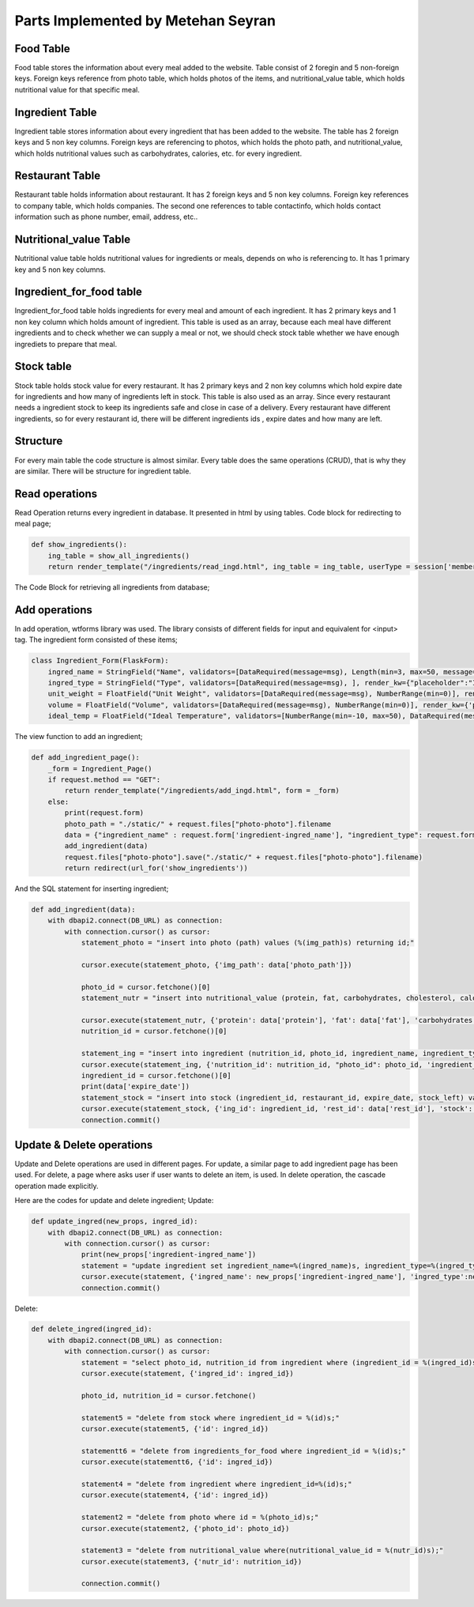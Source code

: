 Parts Implemented by Metehan Seyran
================================

Food Table
-------------

Food table stores the information about every meal added to the website. Table consist of 2 foregin and 5 non-foreign keys. Foreign keys reference from photo table, which holds photos of the items, and nutritional_value table, which holds nutritional value for that specific meal. 

Ingredient Table
---------------

Ingredient table stores information about every ingredient that has been added to the website. The table has 2 foreign keys and 5 non key columns. Foreign keys are referencing to photos, which holds the photo path, and nutritional_value, which holds nutritional values such as carbohydrates, calories, etc. for every ingredient.

Restaurant Table
-------------------

Restaurant table holds information about restaurant. It has 2 foreign keys and 5 non key columns. Foreign key references to company table, which holds companies. The second one references to table contactinfo, which holds contact information such as phone number, email, address, etc.. 

Nutritional_value Table
--------------------

Nutritional value table holds nutritional values for ingredients or meals, depends on who is referencing to. It has 1 primary key and 5 non key columns. 

Ingredient_for_food table
----------------------

Ingredient_for_food table holds ingredients for every meal and amount of each ingredient. It has 2 primary keys and 1 non key column which holds amount of ingredient. This table is used as an array, because each meal have different ingredients and to check whether we can supply a meal or not, we should check stock table whether we have enough ingrediets to prepare that meal. 

Stock table
-------------------

Stock table holds stock value for every restaurant. It has 2 primary keys and 2 non key columns which hold expire date for ingredients and how many of ingredients left in stock. This table is also used as an array. Since every restaurant needs a ingredient stock to keep its ingredients safe and close in case of a delivery. Every restaurant have different ingredients, so for every restaurant id, there will be different ingredients ids , expire dates and how many are left. 

Structure
-------------------

For every main table the code structure is almost similar. Every table does the same  operations (CRUD), that is why they are similar. There will be structure for ingredient table. 

Read operations
-------------------
Read Operation returns every ingredient in database. It presented in html by using tables. Code block for redirecting to meal page;

.. code-block:: python

        def show_ingredients():
            ing_table = show_all_ingredients()
            return render_template("/ingredients/read_ingd.html", ing_table = ing_table, userType = session['membershiptype'])

The Code Block for retrieving all ingredients from database;

.. code-block:: python
        def show_all_ingredients():
            with dbapi2.connect(DB_URL) as connection:
                with connection.cursor() as cursor:
                    statement = "select ingredient_id, path, ingredient_name, ingredient_type, unit_weight, ingredient_volume, temperature_for_stowing from (photo inner join ingredient on photo_id = id);"
                    cursor.execute(statement)
                    ingred_table = cursor.fetchall()
                    connection.commit()
                    return ingred_table

Add operations
-------------------
In add operation, wtforms library was used. The library consists of different fields for input and equivalent for <input> tag. The ingredient form consisted of these items;

.. code-block:: python

        class Ingredient_Form(FlaskForm):
            ingred_name = StringField("Name", validators=[DataRequired(message=msg), Length(min=3, max=50, message="Name lenght must be between 4-30!")], render_kw={'placeholder': "Ingredient Name (eg. Potato)",  "class" : "form-control"})
            ingred_type = StringField("Type", validators=[DataRequired(message=msg), ], render_kw={"placeholder":"Ingredient Type (eg. Vegetable)",  "class" : "form-control"})
            unit_weight = FloatField("Unit Weight", validators=[DataRequired(message=msg), NumberRange(min=0)], render_kw={'placeholder': "Unit Weight (g)",  "class" : "form-control"})
            volume = FloatField("Volume", validators=[DataRequired(message=msg), NumberRange(min=0)], render_kw={'placeholder': "Volume",  "class" : "form-control"})
            ideal_temp = FloatField("Ideal Temperature", validators=[NumberRange(min=-10, max=50), DataRequired(message=msg)], render_kw={'placeholder': "Ideal Temperature (in Celcius)",  "class" : "form-control"})

The view function to add an ingredient;

.. code-block:: python

        def add_ingredient_page():
            _form = Ingredient_Page()
            if request.method == "GET":
                return render_template("/ingredients/add_ingd.html", form = _form)
            else:
                print(request.form)
                photo_path = "./static/" + request.files["photo-photo"].filename
                data = {"ingredient_name" : request.form['ingredient-ingred_name'], "ingredient_type": request.form['ingredient-ingred_type'], "unit_weight": request.form['ingredient-unit_weight'], "volume": request.form['ingredient-volume'], "ideal_temp": request.form['ingredient-ideal_temp'], "protein": request.form['nutrition-protein'], "carbohydrates": request.form['nutrition-carbohydrates'], "fat": request.form["nutrition-fat"], "cholesterol": request.form['nutrition-cholesterol'], "calories": request.form['nutrition-calories'], "photo_path": photo_path, "rest_id": request.form['restaurant-restaurant'], 'stock': request.form['restaurant-stock'], 'expire_date': request.form['restaurant-expire_date']}
                add_ingredient(data)
                request.files["photo-photo"].save("./static/" + request.files["photo-photo"].filename)
                return redirect(url_for('show_ingredients'))

And the SQL statement for inserting ingredient;

.. code-block:: python

        def add_ingredient(data):
            with dbapi2.connect(DB_URL) as connection:
                with connection.cursor() as cursor:
                    statement_photo = "insert into photo (path) values (%(img_path)s) returning id;"

                    cursor.execute(statement_photo, {'img_path': data['photo_path']})

                    photo_id = cursor.fetchone()[0]
                    statement_nutr = "insert into nutritional_value (protein, fat, carbohydrates, cholesterol, calories) values (%(protein)s, %(fat)s, %(carbohydrates)s, %(cholesterol)s, %(calories)s) RETURNING nutritional_value_id;"
                    
                    cursor.execute(statement_nutr, {'protein': data['protein'], 'fat': data['fat'], 'carbohydrates': data['carbohydrates'], 'cholesterol': data['cholesterol'], 'calories': data['calories']})
                    nutrition_id = cursor.fetchone()[0]
                    
                    statement_ing = "insert into ingredient (nutrition_id, photo_id, ingredient_name, ingredient_type, unit_weight, ingredient_volume, temperature_for_stowing) values (%(nutrition_id)s, %(photo_id)s, %(ingredient_name)s, %(ingredient_type)s, %(unit_weight)s, %(ingredient_volume)s, %(temperature_for_stowing)s) returning ingredient_id;"
                    cursor.execute(statement_ing, {'nutrition_id': nutrition_id, "photo_id": photo_id, 'ingredient_name': data['ingredient_name'], 'ingredient_type': data['ingredient_type'], 'unit_weight': data['unit_weight'], "ingredient_volume": data['volume'], "temperature_for_stowing": data['ideal_temp']})
                    ingredient_id = cursor.fetchone()[0]
                    print(data['expire_date'])
                    statement_stock = "insert into stock (ingredient_id, restaurant_id, expire_date, stock_left) values (%(ing_id)s, %(rest_id)s, %(date)s, %(stock)s);"
                    cursor.execute(statement_stock, {'ing_id': ingredient_id, 'rest_id': data['rest_id'], 'stock': data['stock'], 'date': data['expire_date']})
                    connection.commit()

Update & Delete operations
-------------------
Update and Delete operations are used in different pages. For update, a similar page to add ingredient page has been used. For delete, a page where asks user if user wants to delete an item, is used. In delete operation, the cascade operation made explicitly.

Here are the codes for update and delete ingredient;
Update:

.. code-block:: python

        def update_ingred(new_props, ingred_id):
            with dbapi2.connect(DB_URL) as connection:
                with connection.cursor() as cursor:
                    print(new_props['ingredient-ingred_name'])
                    statement = "update ingredient set ingredient_name=%(ingred_name)s, ingredient_type=%(ingred_type)s, unit_weight=%(weight)s, ingredient_volume=%(volume)s, temperature_for_stowing=%(temp)s where ingredient_id = %(ingred_id)s;"
                    cursor.execute(statement, {'ingred_name': new_props['ingredient-ingred_name'], 'ingred_type':new_props['ingredient-ingred_type'], 'weight':new_props['ingredient-unit_weight'], 'volume':new_props['ingredient-volume'], 'temp':new_props['ingredient-ideal_temp'], 'ingred_id': ingred_id})
                    connection.commit()

Delete:

.. code-block:: python

        def delete_ingred(ingred_id):
            with dbapi2.connect(DB_URL) as connection:
                with connection.cursor() as cursor:
                    statement = "select photo_id, nutrition_id from ingredient where (ingredient_id = %(ingred_id)s);"
                    cursor.execute(statement, {'ingred_id': ingred_id})

                    photo_id, nutrition_id = cursor.fetchone()
                    
                    statement5 = "delete from stock where ingredient_id = %(id)s;"
                    cursor.execute(statement5, {'id': ingred_id})

                    statementt6 = "delete from ingredients_for_food where ingredient_id = %(id)s;"
                    cursor.execute(statementt6, {'id': ingred_id})

                    statement4 = "delete from ingredient where ingredient_id=%(id)s;"
                    cursor.execute(statement4, {'id': ingred_id})

                    statement2 = "delete from photo where id = %(photo_id)s;"
                    cursor.execute(statement2, {'photo_id': photo_id})

                    statement3 = "delete from nutritional_value where(nutritional_value_id = %(nutr_id)s);"
                    cursor.execute(statement3, {'nutr_id': nutrition_id})

                    connection.commit()
